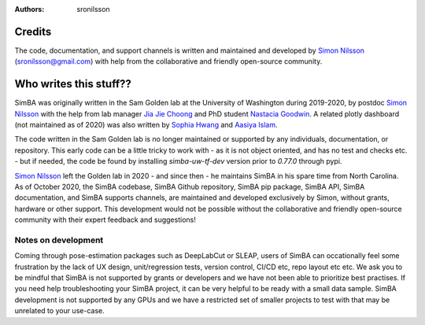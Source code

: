 :Authors: - sronilsson

Credits
==========================================================

The code, documentation, and support channels is written and maintained and developed by `Simon Nilsson <https://github.com/sronilsson>`_ (sronilsson@gmail.com) with help from the
collaborative and friendly open-source community.

Who writes this stuff??
==========================================================

SimBA was originally written in the Sam Golden lab at the University of Washington during 2019-2020, by postdoc `Simon Nilsson <https://github.com/sronilsson>`_
with the help from lab manager `Jia Jie Choong <https://github.com/inoejj>`_ and PhD student `Nastacia Goodwin <https://github.com/goodwinnastacia>`_. A related plotly dashboard (not maintained as of 2020)
was also written by `Sophia Hwang <https://github.com/sophihwang26>`_ and `Aasiya Islam <https://github.com/aasiya-islam>`_.

The code written in the Sam Golden lab is no longer maintained or supported by any individuals, documentation, or repository.
This early code can be a little tricky to work with - as it is not object oriented, and has no test and checks etc. - but if needed, the code be found by installing `simba-uw-tf-dev` version prior to `0.77.0` through pypi.

`Simon Nilsson <https://github.com/sronilsson>`_ left the Golden lab in 2020 - and since then - he maintains SimBA in his spare time from North Carolina.
As of October 2020, the SimBA codebase, SimBA Github repository, SimBA pip package, SimBA API, SimBA documentation, and SimBA supports channels, are maintained
and developed exclusively by Simon, without grants, hardware or other support. This development would not be possible without the
collaborative and friendly open-source community with their expert feedback and suggestions!


Notes on development
~~~~~~~~~~~~~~~~~~~~~~~~~~~~~~~~~~~~~~~~~~~~~~~~~~~~~~~~

Coming through pose-estimation packages such as DeepLabCut or SLEAP, users of SimBA can occationally feel some frustration by the lack of UX design, unit/regression tests, version control, CI/CD etc, repo layout etc etc. We ask you to be mindful that SimBA is not supported by grants or developers and we have not been able to prioritize best practises. If you need help troubleshooting your SimBA project, it can be very helpful to be ready with a small data sample. SimBA development is not supported by any GPUs and we have a restricted set of smaller projects to test with that may be unrelated to your use-case. 

